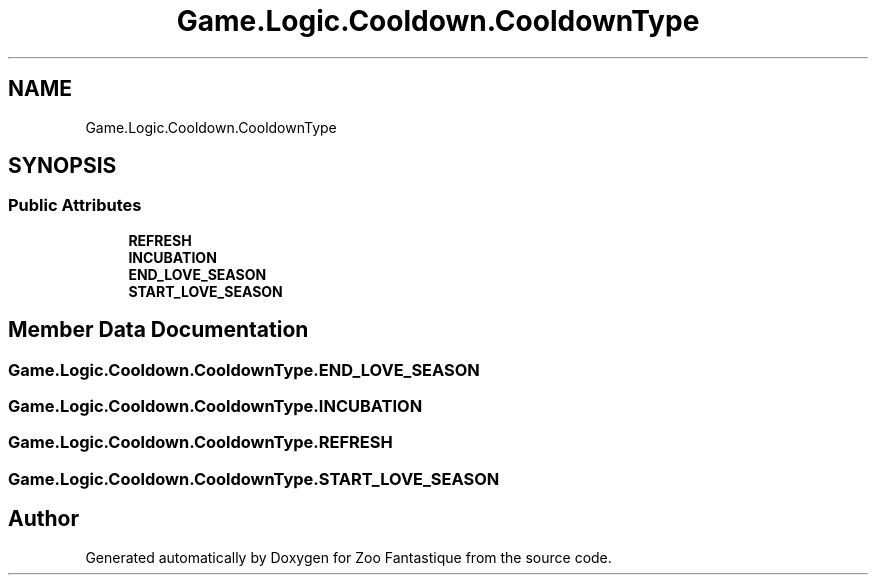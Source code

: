 .TH "Game.Logic.Cooldown.CooldownType" 3 "Version 1.0" "Zoo Fantastique" \" -*- nroff -*-
.ad l
.nh
.SH NAME
Game.Logic.Cooldown.CooldownType
.SH SYNOPSIS
.br
.PP
.SS "Public Attributes"

.in +1c
.ti -1c
.RI "\fBREFRESH\fP"
.br
.ti -1c
.RI "\fBINCUBATION\fP"
.br
.ti -1c
.RI "\fBEND_LOVE_SEASON\fP"
.br
.ti -1c
.RI "\fBSTART_LOVE_SEASON\fP"
.br
.in -1c
.SH "Member Data Documentation"
.PP 
.SS "Game\&.Logic\&.Cooldown\&.CooldownType\&.END_LOVE_SEASON"

.SS "Game\&.Logic\&.Cooldown\&.CooldownType\&.INCUBATION"

.SS "Game\&.Logic\&.Cooldown\&.CooldownType\&.REFRESH"

.SS "Game\&.Logic\&.Cooldown\&.CooldownType\&.START_LOVE_SEASON"


.SH "Author"
.PP 
Generated automatically by Doxygen for Zoo Fantastique from the source code\&.

